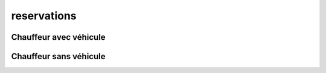 
reservations
++++++++++++

Chauffeur avec véhicule
=======================

Chauffeur sans véhicule
=======================